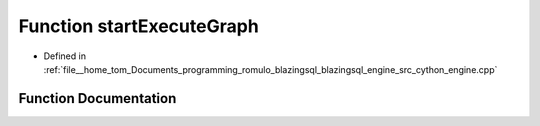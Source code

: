 .. _exhale_function_engine_8cpp_1a3ed475581ce7d8eb68870079d83b11df:

Function startExecuteGraph
==========================

- Defined in :ref:`file__home_tom_Documents_programming_romulo_blazingsql_blazingsql_engine_src_cython_engine.cpp`


Function Documentation
----------------------


.. doxygenfunction:: startExecuteGraph(std::shared_ptr<ral::cache::graph>, int32_t)
